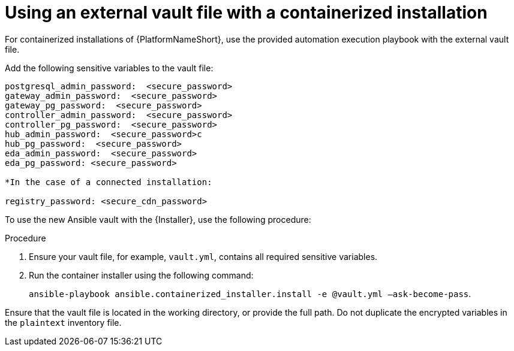 [id="proc-install-containerized-deployment"]

= Using an external vault file with a containerized installation

For containerized installations of {PlatformNameShort}, use the provided automation execution playbook with the external vault file.

Add the following sensitive variables to the vault file:
----
postgresql_admin_password:  <secure_password>
gateway_admin_password:  <secure_password>
gateway_pg_password:  <secure_password>
controller_admin_password:  <secure_password>
controller_pg_password:  <secure_password>
hub_admin_password:  <secure_password>c
hub_pg_password:  <secure_password>
eda_admin_password:  <secure_password>
eda_pg_password: <secure_password>

*In the case of a connected installation:

registry_password: <secure_cdn_password>
----
To use the new Ansible vault with the {Installer}, use the following procedure:

.Procedure
. Ensure your vault file, for example, `vault.yml`, contains all required sensitive variables.
. Run the container installer using the following command: 
+
`ansible-playbook ansible.containerized_installer.install -e @vault.yml –ask-become-pass`.

Ensure that the vault file is located in the working directory, or provide the full path. Do not duplicate the encrypted variables in the `plaintext` inventory file.